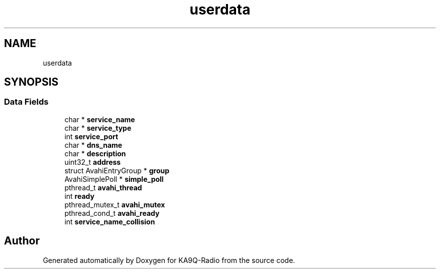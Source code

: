 .TH "userdata" 3 "KA9Q-Radio" \" -*- nroff -*-
.ad l
.nh
.SH NAME
userdata
.SH SYNOPSIS
.br
.PP
.SS "Data Fields"

.in +1c
.ti -1c
.RI "char * \fBservice_name\fP"
.br
.ti -1c
.RI "char * \fBservice_type\fP"
.br
.ti -1c
.RI "int \fBservice_port\fP"
.br
.ti -1c
.RI "char * \fBdns_name\fP"
.br
.ti -1c
.RI "char * \fBdescription\fP"
.br
.ti -1c
.RI "uint32_t \fBaddress\fP"
.br
.ti -1c
.RI "struct AvahiEntryGroup * \fBgroup\fP"
.br
.ti -1c
.RI "AvahiSimplePoll * \fBsimple_poll\fP"
.br
.ti -1c
.RI "pthread_t \fBavahi_thread\fP"
.br
.ti -1c
.RI "int \fBready\fP"
.br
.ti -1c
.RI "pthread_mutex_t \fBavahi_mutex\fP"
.br
.ti -1c
.RI "pthread_cond_t \fBavahi_ready\fP"
.br
.ti -1c
.RI "int \fBservice_name_collision\fP"
.br
.in -1c

.SH "Author"
.PP 
Generated automatically by Doxygen for KA9Q-Radio from the source code\&.
